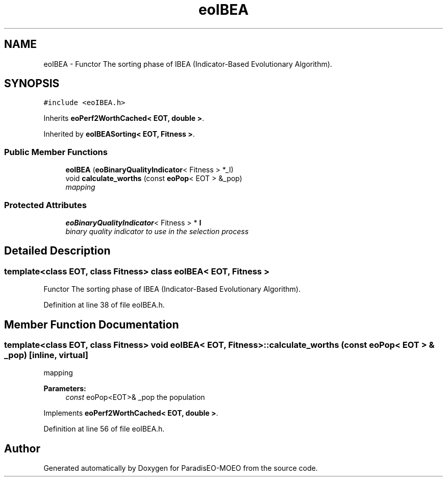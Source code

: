 .TH "eoIBEA" 3 "22 Dec 2006" "Version 0.1" "ParadisEO-MOEO" \" -*- nroff -*-
.ad l
.nh
.SH NAME
eoIBEA \- Functor The sorting phase of IBEA (Indicator-Based Evolutionary Algorithm).  

.PP
.SH SYNOPSIS
.br
.PP
\fC#include <eoIBEA.h>\fP
.PP
Inherits \fBeoPerf2WorthCached< EOT, double >\fP.
.PP
Inherited by \fBeoIBEASorting< EOT, Fitness >\fP.
.PP
.SS "Public Member Functions"

.in +1c
.ti -1c
.RI "\fBeoIBEA\fP (\fBeoBinaryQualityIndicator\fP< Fitness > *_I)"
.br
.ti -1c
.RI "void \fBcalculate_worths\fP (const \fBeoPop\fP< EOT > &_pop)"
.br
.RI "\fImapping \fP"
.in -1c
.SS "Protected Attributes"

.in +1c
.ti -1c
.RI "\fBeoBinaryQualityIndicator\fP< Fitness > * \fBI\fP"
.br
.RI "\fIbinary quality indicator to use in the selection process \fP"
.in -1c
.SH "Detailed Description"
.PP 

.SS "template<class EOT, class Fitness> class eoIBEA< EOT, Fitness >"
Functor The sorting phase of IBEA (Indicator-Based Evolutionary Algorithm). 
.PP
Definition at line 38 of file eoIBEA.h.
.SH "Member Function Documentation"
.PP 
.SS "template<class EOT, class Fitness> void \fBeoIBEA\fP< EOT, Fitness >::calculate_worths (const \fBeoPop\fP< EOT > & _pop)\fC [inline, virtual]\fP"
.PP
mapping 
.PP
\fBParameters:\fP
.RS 4
\fIconst\fP eoPop<EOT>& _pop the population 
.RE
.PP

.PP
Implements \fBeoPerf2WorthCached< EOT, double >\fP.
.PP
Definition at line 56 of file eoIBEA.h.

.SH "Author"
.PP 
Generated automatically by Doxygen for ParadisEO-MOEO from the source code.
